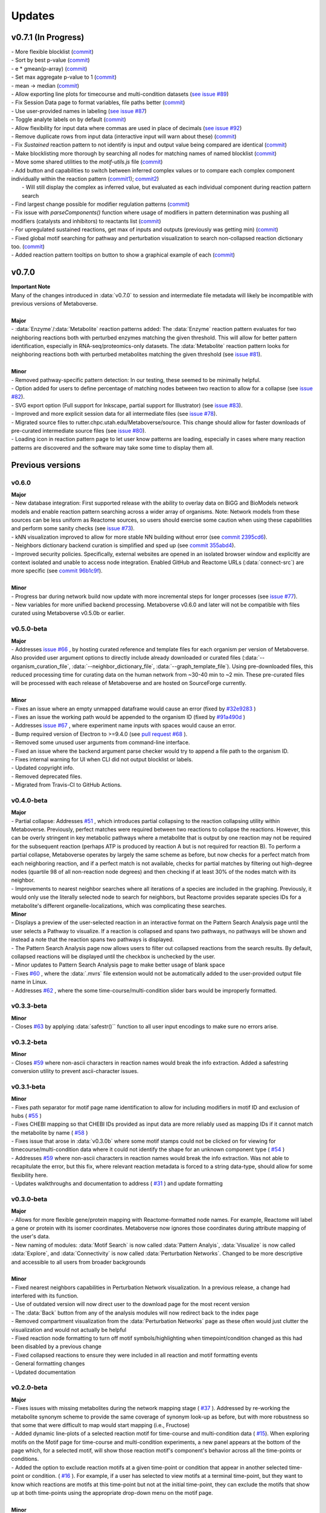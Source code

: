 ###############
Updates
###############

=================================
v0.7.1 (In Progress)
=================================
| - More flexible blocklist (`commit <https://github.com/Metaboverse/Metaboverse/commit/8975d24a556d31b2aa6e8013659bb80f22ff6a2a>`_)
| - Sort by best p-value (`commit <https://github.com/Metaboverse/Metaboverse/commit/8975d24a556d31b2aa6e8013659bb80f22ff6a2a>`_)
| - e * gmean(p-array) (`commit <https://github.com/Metaboverse/metaboverse-cli/commit/e6755ca67322745dc40af89fdd67b894f5732fc8>`_)
| - Set max aggregate p-value to 1 (`commit <https://github.com/Metaboverse/metaboverse-cli/commit/ce4ccad650f3e1bf51635e3415ca5759ab513f78>`_)
| - mean -> median (`commit <https://github.com/Metaboverse/metaboverse-cli/commit/e6755ca67322745dc40af89fdd67b894f5732fc8>`_)
| - Allow exporting line plots for timecourse and multi-condition datasets (`see issue #89 <https://github.com/Metaboverse/Metaboverse/issues/89>`_)
| - Fix Session Data page to format variables, file paths better (`commit <https://github.com/Metaboverse/Metaboverse/commit/07962e2a5d70a47a8acd341860237c1fcc16cafa>`_)
| - Use user-provided names in labeling (`see issue #87 <https://github.com/Metaboverse/Metaboverse/issues/87>`_)
| - Toggle analyte labels on by default (`commit <https://github.com/Metaboverse/Metaboverse/commit/1f79661240c196cdffd0114f91dcae51ed4e4ee1>`_)
| - Allow flexibility for input data where commas are used in place of decimals (`see issue #92 <https://github.com/Metaboverse/Metaboverse/issues/92#issuecomment-854090294>`_)
| - Remove duplicate rows from input data (interactive input will warn about these) (`commit <https://github.com/Metaboverse/metaboverse-cli/commit/a2fc6642168adb3fc7bcc4e10e4b21aff4e272e3>`_)
| - Fix `Sustained` reaction pattern to not identify is input and output value being compared are identical (`commit <https://github.com/Metaboverse/Metaboverse/commit/1273b94acf1c1ee8fd4f60b175e61cf1bd506774>`_)
| - Make blocklisting more thorough by searching all nodes for matching names of named blocklist (`commit <https://github.com/Metaboverse/Metaboverse/commit/1273b94acf1c1ee8fd4f60b175e61cf1bd506774>`_)
| - Move some shared utilities to the `motif-utils.js` file (`commit <https://github.com/Metaboverse/Metaboverse/commit/1273b94acf1c1ee8fd4f60b175e61cf1bd506774>`_)
| - Add button and capabilities to switch between inferred complex values or to compare each complex component individually within the reaction pattern (`commit1 <https://github.com/Metaboverse/Metaboverse/commit/31ece06c7476cc8d568bdd67f46dbceae2193d65>`_); `commit2 <https://github.com/Metaboverse/Metaboverse/commit/de1148b35d415cfa20ad3e68e47a3cbb3d729d25>`_)
|   - Will still display the complex as inferred value, but evaluated as each individual component during reaction pattern search
| - Find largest change possible for modifier regulation patterns (`commit <https://github.com/Metaboverse/Metaboverse/commit/de1148b35d415cfa20ad3e68e47a3cbb3d729d25>`_)
| - Fix issue with `parseComponents()` function where usage of modifiers in pattern determination was pushing all modifiers (catalysts and inhibitors) to reactants list (`commit <https://github.com/Metaboverse/Metaboverse/commit/de1148b35d415cfa20ad3e68e47a3cbb3d729d25>`_)
| - For upregulated sustained reactions, get max of inputs and outputs (previously was getting min) (`commit <https://github.com/Metaboverse/Metaboverse/commit/de1148b35d415cfa20ad3e68e47a3cbb3d729d25>`_)
| - Fixed global motif searching for pathway and perturbation visualization to search non-collapsed reaction dictionary too. (`commit <https://github.com/Metaboverse/Metaboverse/commit/54a2e44d4913e1d4f903271bdae8af3617f0f33c>`_)
| - Added reaction pattern tooltips on button to show a graphical example of each (`commit <https://github.com/Metaboverse/Metaboverse/commit/66d7ecc210c224451370772b4de3749af055aa69>`_)

=================================
v0.7.0
=================================
| **Important Note**
| Many of the changes introduced in :data:`v0.7.0` to session and intermediate file metadata will likely be incompatible with previous versions of Metaboverse.
|
| **Major**
| - :data:`Enzyme`/:data:`Metabolite` reaction patterns added: The :data:`Enzyme` reaction pattern evaluates for two neighboring reactions both with perturbed enzymes matching the given threshold. This will allow for better pattern identification, especially in RNA-seq/proteomics-only datasets. The :data:`Metabolite` reaction pattern looks for neighboring reactions both with perturbed metabolites matching the given threshold (see `issue #81 <https://github.com/Metaboverse/Metaboverse/issues/81>`_).
|
| **Minor**
| - Removed pathway-specific pattern detection: In our testing, these seemed to be minimally helpful.
| - Option added for users to define percentage of matching nodes between two reaction to allow for a collapse (see `issue #82 <https://github.com/Metaboverse/Metaboverse/issues/82>`_).
| - SVG export option (Full support for Inkscape, partial support for Illustrator) (see `issue #83 <https://github.com/Metaboverse/Metaboverse/issues/83>`_).
| - Improved and more explicit session data for all intermediate files (see `issue #78 <https://github.com/Metaboverse/Metaboverse/issues/78>`_).
| - Migrated source files to rutter.chpc.utah.edu/Metaboverse/source. This change should allow for faster downloads of pre-curated intermediate source files (see `issue #80 <https://github.com/Metaboverse/Metaboverse/issues/80>`_).
| - Loading icon in reaction pattern page to let user know patterns are loading, especially in cases where many reaction patterns are discovered and the software may take some time to display them all.



=================================
Previous versions
=================================

---------------------------------
v0.6.0
---------------------------------
| **Major**
| - New database integration: First supported release with the ability to overlay data on BiGG and BioModels network models and enable reaction pattern searching across a wider array of organisms. Note: Network models from these sources can be less uniform as Reactome sources, so users should exercise some caution when using these capabilities and perform some sanity checks (see `issue #73 <https://github.com/Metaboverse/Metaboverse/issues/73>`_).
| - kNN visualization improved to allow for more stable NN building without error (see `commit 2395cd6 <https://github.com/Metaboverse/Metaboverse/commit/2395cd6fe44167def52ae991b8db5f9559a9eba9>`_).
| - Neighbors dictionary backend curation is simplified and sped up (see `commit 355abd4 <https://github.com/Metaboverse/metaboverse-cli/commit/355abd4a6c5196bf6b4e46304eb1984d22597d7c>`_).
| - Improved security policies. Specifically, external websites are opened in an isolated browser window and explicitly are context isolated and unable to access node integration. Enabled GitHub and Reactome URLs (:data:`connect-src`) are more specific (see `commit 96b1c9f <https://github.com/Metaboverse/Metaboverse/commit/96b1c9fa3135cbe2aea97e4a132e57063acbcf38>`_).
|
| **Minor**
| - Progress bar during network build now update with more incremental steps for longer processes (see `issue #77 <https://github.com/Metaboverse/Metaboverse/issues/77>`_).
| - New variables for more unified backend processing. Metaboverse v0.6.0 and later will not be compatible with files curated using Metaboverse v0.5.0b or earlier.

---------------------------------
v0.5.0-beta
---------------------------------
| **Major**
| - Addresses `issue #66 <https://github.com/Metaboverse/Metaboverse/issues/66>`_ , by hosting curated reference and template files for each organism per version of Metaboverse. Also provided user argument options to directly include already downloaded or curated files (:data:`--organism_curation_file`, :data:`--neighbor_dictionary_file`, :data:`--graph_template_file`). Using pre-downloaded files, this reduced processing time for curating data on the human network from ~30-40 min to ~2 min. These pre-curated files will be processed with each release of Metaboverse and are hosted on SourceForge currently.
|
| **Minor**
| - Fixes an issue where an empty unmapped dataframe would cause an error (fixed by  `#32e9283 <https://github.com/Metaboverse/metaboverse-cli/commit/32e9283363bb9ce8c4ef2325184ad01d102f4680>`_ )
| - Fixes an issue the working path would be appended to the organism ID (fixed by  `#91a490d <https://github.com/Metaboverse/metaboverse-cli/commit/91a490dec409c7a27d1b2cc0207ded5dd0fa60c1>`_ )
| - Addresses `issue #67 <https://github.com/Metaboverse/Metaboverse/issues/67>`_ , where experiment name inputs with spaces would cause an error.
| - Bump required version of Electron to >=9.4.0 (see `pull request #68 <https://github.com/Metaboverse/Metaboverse/pull/68>`_ ).
| - Removed some unused user arguments from command-line interface.
| - Fixed an issue where the backend argument parse checker would try to append a file path to the organism ID.
| - Fixes internal warning for UI when CLI did not output blocklist or labels.
| - Updated copyright info.
| - Removed deprecated files.
| - Migrated from Travis-CI to GitHub Actions.


---------------------------------
v0.4.0-beta
---------------------------------
| **Major**
| - Partial collapse: Addresses  `#51 <https://github.com/Metaboverse/Metaboverse/issues/51>`_  , which introduces partial collapsing to the reaction collapsing utility within Metaboverse. Previously, perfect matches were required between two reactions to collapse the reactions. However, this can be overly stringent in key metabolic pathways where a metabolite that is output by one reaction may not be required for the subsequent reaction (perhaps ATP is produced by reaction A but is not required for reaction B). To perform a partial collapse, Metaboverse operates by largely the same scheme as before, but now checks for a perfect match from each neighboring reaction, and if a perfect match is not available, checks for partial matches by filtering out high-degree nodes (quartile 98 of all non-reaction node degrees) and then checking if at least 30% of the nodes match with its neighbor.
| - Improvements to nearest neighbor searches where all iterations of a species are included in the graphing. Previously, it would only use the literally selected node to search for neighbors, but Reactome provides separate species IDs for a metabolite's different organelle-localizations, which was complicating these searches.

| **Minor**
| - Displays a preview of the user-selected reaction in an interactive format on the Pattern Search Analysis page until the user selects a Pathway to visualize. If a reaction is collapsed and spans two pathways, no pathways will be shown and instead a note that the reaction spans two pathways is displayed.
| - The Pattern Search Analysis page now allows users to filter out collapsed reactions from the search results. By default, collapsed reactions will be displayed until the checkbox is unchecked by the user.
| - Minor updates to Pattern Search Analysis page to make better usage of blank space
| - Fixes  `#60 <https://github.com/Metaboverse/Metaboverse/issues/60>`_  , where the :data:`.mvrs` file extension would not be automatically added to the user-provided output file name in Linux.
| - Addresses  `#62 <https://github.com/Metaboverse/Metaboverse/issues/62>`_  , where the some time-course/multi-condition slider bars would be improperly formatted.


---------------------------------
v0.3.3-beta
---------------------------------
| **Minor**
| - Closes `#63 <https://github.com/Metaboverse/Metaboverse/issues/63>`_ by applying :data:`safestr()`` function to all user input encodings to make sure no errors arise.


---------------------------------
v0.3.2-beta
---------------------------------
| **Minor**
| - Closes  `#59 <https://github.com/Metaboverse/Metaboverse/issues/59>`_  where non-ascii characters in reaction names would break the info extraction. Added a safestring conversion utility to prevent ascii-character issues.


---------------------------------
v0.3.1-beta
---------------------------------
| **Minor**
| - Fixes path separator for motif page name identification to allow for including modifiers in motif ID and exclusion of hubs ( `#55 <https://github.com/Metaboverse/Metaboverse/issues/55>`_ )
| - Fixes CHEBI mapping so that CHEBI IDs provided as input data are more reliably used as mapping IDs if it cannot match the metabolite by name ( `#58 <https://github.com/Metaboverse/Metaboverse/issues/58>`_ )
| - Fixes issue that arose in :data:`v0.3.0b` where some motif stamps could not be clicked on for viewing for timecourse/multi-condition data where it could not identify the shape for an unknown component type ( `#54 <https://github.com/Metaboverse/Metaboverse/issues/54>`_ )
| - Addresses  `#59 <https://github.com/Metaboverse/Metaboverse/issues/59>`_  where non-ascii characters in reaction names would break the info extraction. Was not able to recapitulate the error, but this fix, where relevant reaction metadata is forced to a string data-type, should allow for some flexibility here.
| - Updates walkthroughs and documentation to address ( `#31 <https://github.com/Metaboverse/Metaboverse/issues/31>`_ ) and update formatting


---------------------------------
v0.3.0-beta
---------------------------------
| **Major**
| - Allows for more flexible gene/protein mapping with Reactome-formatted node names. For example, Reactome will label a gene or protein with its isomer coordinates. Metaboverse now ignores those coordinates during attribute mapping of the user's data.
| - New naming of modules: :data:`Motif Search` is now called :data:`Pattern Analyis`, :data:`Visualize` is now called :data:`Explore`, and :data:`Connectivity` is now called :data:`Perturbation Networks`. Changed to be more descriptive and accessible to all users from broader backgrounds
|
| **Minor**
| - Fixed nearest neighbors capabilities in Perturbation Network visualization. In a previous release, a change had interfered with its function.
| - Use of outdated version will now direct user to the download page for the most recent version
| - The :data:`Back` button from any of the analysis modules will now redirect back to the index page
| - Removed compartment visualization from the :data:`Perturbation Networks` page as these often would just clutter the visualization and would not actually be helpful
| - Fixed reaction node formatting to turn off motif symbols/highlighting when timepoint/condition changed as this had been disabled by a previous change
| - Fixed collapsed reactions to ensure they were included in all reaction and motif formatting events
| - General formatting changes
| - Updated documentation


---------------------------------
v0.2.0-beta
---------------------------------
| **Major**
| - Fixes issues with missing metabolites during the network mapping stage ( `#37 <https://github.com/Metaboverse/Metaboverse/issues/37>`_ ). Addressed by re-working the metabolite synonym scheme to provide the same coverage of synonym look-up as before, but with more robustness so that some that were difficult to map would start mapping (i.e., Fructose)
| - Added dynamic line-plots of a selected reaction motif for time-course and multi-condition data ( `#15 <https://github.com/Metaboverse/Metaboverse/issues/15>`_). When exploring motifs on the Motif page for time-course and multi-condition experiments, a new panel appears at the bottom of the page which, for a selected motif, will show those reaction motif's component's behavior across all the time-points or conditions.
| - Added the option to exclude reaction motifs at a given time-point or condition that appear in another selected time-point or condition. ( `#16 <https://github.com/Metaboverse/Metaboverse/issues/16>`_ ). For example, if a user has selected to view motifs at a terminal time-point, but they want to know which reactions are motifs at this time-point but not at the initial time-point, they can exclude the motifs that show up at both time-points using the appropriate drop-down menu on the motif page.
|
| **Minor**
| - Metaboverse now outputs a table of unmapped metabolites ( `#35 <https://github.com/Metaboverse/Metaboverse/issues/35>`_ ).
| - Exploration pages now have pop-out bubbles with all information for compartments and node/link types `7d17d34 <https://github.com/Metaboverse/Metaboverse/commit/7d17d34aca5e900c307e266a07b4d82bd19a222d>`_.
| - Metaboverse new remembers and provides session info for experiment name, experiment type, labels, etc. and automatically fills those out for the user if returning to a page within the session `172d21a <https://github.com/Metaboverse/Metaboverse/commit/172d21a719bbc855fd46d4d8da223140c512a18f>`_.
| - Updated minor page formatting to make display more stable between Windows/Linux/Mac `52a100d <https://github.com/Metaboverse/Metaboverse/commit/52a100da0958af75c489165bc2f7c9eaf80294e8>`_.
| - Added test cases to CI for new/updated features
| - Updated package dependency information
| - Updated docs and FAQs


---------------------------------
v0.1.4-beta
---------------------------------
| - Fixes `#26 <https://github.com/Metaboverse/Metaboverse/issues/26>`_, where an error log is output if build fails
| - Removes direct Matplotlib imports in metaboverse-cli modules to prevent unnecessary errors and incompatibilities


---------------------------------
v0.1.3-beta
---------------------------------
| - Fixes bug where user paths with spaces were unable to be used ( `#26 <https://github.com/Metaboverse/Metaboverse/issues/26>`_ )


---------------------------------
v0.1.2-beta
---------------------------------
| - Fixes bug that prevented the curation from running without a blocklist ( `#19 <https://github.com/Metaboverse/Metaboverse/issues/19>`_ )
| - Fixes bug during data mapping that caused protein or gene values to occasionally map to metabolites ( `#20 <https://github.com/Metaboverse/Metaboverse/issues/20>`_ )


---------------------------------
v0.1.1-beta
---------------------------------
| - Fixes minor run-time issues with the Metaboverse interactive app
| - Fixes version alert to let users know if there is a newer version of Metaboverse available


---------------------------------
v0.1.0-beta
---------------------------------
| Initial beta release


---------------------------------
v0.0.1-beta
---------------------------------
| Demo pre-release with included human network data file for network visualization and exploration. Currently only available for MacOS.
|
| How to run:
|
| 1. Download attached :data:`.zip` demo file.
| 2. Double-click on :data:`.zip` file to uncompress Metaboverse and the accompanying test file
| 3. Within the uncompressed folder, right-click on Metaboverse to launch the app
| 4. Drag and drop the :data:`.json` file to the appropriate load icon and click the Visualize button.
